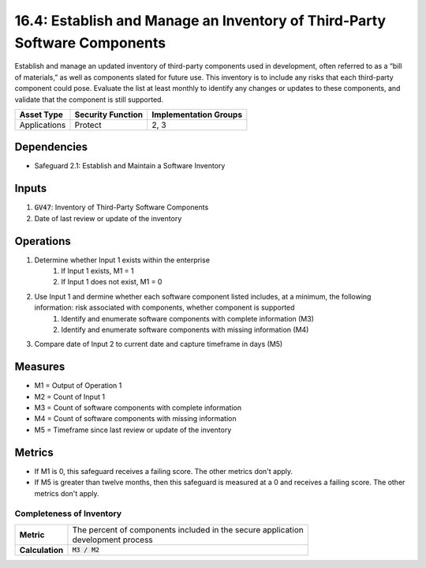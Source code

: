 16.4: Establish and Manage an Inventory of Third-Party Software Components
=========================================================
Establish and manage an updated inventory of third-party components used in development, often referred to as a “bill of materials,” as well as components slated for future use. This inventory is to include any risks that each third-party component could pose. Evaluate the list at least monthly to identify any changes or updates to these components, and validate that the component is still supported. 

.. list-table::
	:header-rows: 1

	* - Asset Type
	  - Security Function
	  - Implementation Groups
	* - Applications
	  - Protect
	  - 2, 3

Dependencies
------------
* Safeguard 2.1: Establish and Maintain a Software Inventory

Inputs
-----------
#. :code:`GV47`: Inventory of Third-Party Software Components 
#. Date of last review or update of the inventory

Operations
----------
#. Determine whether Input 1 exists within the enterprise
	#. If Input 1 exists, M1 = 1
	#. If Input 1 does not exist, M1 = 0
#. Use Input 1 and dermine whether each software component listed includes, at a minimum, the following information: risk associated with components, whether component is supported 
	#. Identify and enumerate software components with complete information (M3)
	#. Identify and enumerate software components with missing information (M4) 
#. Compare date of Input 2 to current date and capture timeframe in days (M5)


Measures
--------
* M1 = Output of Operation 1
* M2 = Count of Input 1
* M3 = Count of software components with complete information
* M4 = Count of software components with missing information
* M5 = Timeframe since last review or update of the inventory 

Metrics
-------
* If M1 is 0, this safeguard receives a failing score. The other metrics don't apply.
* If M5 is greater than twelve months, then this safeguard is measured at a 0 and receives a failing score. The other metrics don't apply.

Completeness of Inventory
^^^^^^^^^
.. list-table::

	* - **Metric**
	  - | The percent of components included in the secure application 
	    | development process
	* - **Calculation**
	  - :code:`M3 / M2`


.. history
.. authors
.. license
